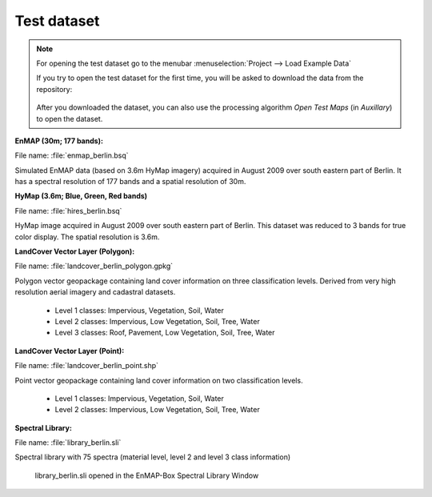 .. _test_dataset:

Test dataset
************

.. note::

   For opening the test dataset go to the menubar :menuselection:`Project --> Load Example Data`

   .. image:: ../../img/gui_loadexampledata.png

   If you try to open the test dataset for the first time, you will be asked to download the data from the repository:

   .. figure:: ../../img/gui_downloadtestdata.png

   After you downloaded the dataset, you can also use the processing algorithm *Open Test Maps* (in *Auxillary*) to open the dataset.

**EnMAP (30m; 177 bands):**

File name: :file:`enmap_berlin.bsq`

Simulated EnMAP data (based on 3.6m HyMap imagery) acquired in August 2009 over south eastern part of Berlin. It has a spectral resolution of 177 bands and a spatial resolution of 30m.


**HyMap (3.6m; Blue, Green, Red bands)**

File name: :file:`hires_berlin.bsq`

HyMap image acquired in August 2009 over south eastern part of Berlin. This dataset was reduced to 3 bands for true color display. The spatial resolution is 3.6m.


**LandCover Vector Layer (Polygon):**

File name: :file:`landcover_berlin_polygon.gpkg`

Polygon vector geopackage containing land cover information on three classification levels. Derived from very high resolution aerial imagery and cadastral datasets.

 * Level 1 classes: Impervious, Vegetation, Soil, Water
 * Level 2 classes: Impervious, Low Vegetation, Soil, Tree, Water
 * Level 3 classes: Roof, Pavement, Low Vegetation, Soil, Tree, Water

**LandCover Vector Layer (Point):**

File name: :file:`landcover_berlin_point.shp`

Point vector geopackage containing land cover information on two classification levels.

 * Level 1 classes: Impervious, Vegetation, Soil, Water
 * Level 2 classes: Impervious, Low Vegetation, Soil, Tree, Water


**Spectral Library:**

File name: :file:`library_berlin.sli`

Spectral library with 75 spectra (material level, level 2 and level 3 class information)

.. figure:: ../../img/testdata_speclib.png
   :width: 100%

   library_berlin.sli opened in the EnMAP-Box Spectral Library Window

